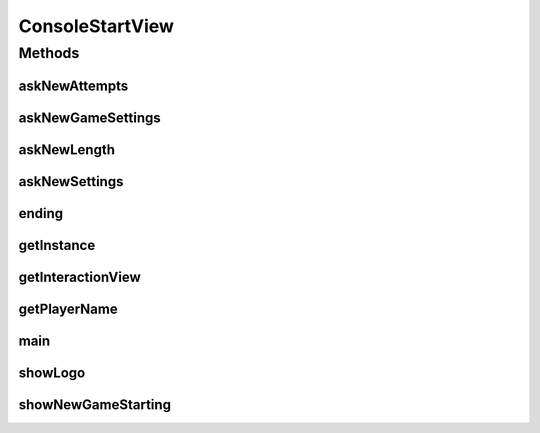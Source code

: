 .. java:import:: java.io BufferedReader

.. java:import:: java.io IOException

.. java:import:: java.io InputStreamReader

.. java:import:: java.util List

.. java:import:: java.util.stream IntStream

.. java:import:: it.unicam.cs.pa.mastermind.gamecore NewGameStats

.. java:import:: it.unicam.cs.pa.mastermind.players PlayerFactoryRegistry

ConsoleStartView
================

.. java:package:: it.unicam.cs.pa.mastermind.ui
   :noindex:

.. java:type:: public class ConsoleStartView extends StartView

   La seguente classe è il cuore pulsante dell'intero parco software, essa racchiude al suo interno tutti le componenti descritte fino adesso e ha la responsabilità più elevata di tutte, far usufruire all'utente del gioco Master Mind mediante il lancio del \ ``main``\  che si cela al suo interno.

   :author: Francesco Pio Stelluti, Francesco Coppola

Methods
-------
askNewAttempts
^^^^^^^^^^^^^^

.. java:method:: @Override protected int askNewAttempts()
   :outertype: ConsoleStartView

askNewGameSettings
^^^^^^^^^^^^^^^^^^

.. java:method:: @Override protected NewGameStats askNewGameSettings()
   :outertype: ConsoleStartView

askNewLength
^^^^^^^^^^^^

.. java:method:: @Override protected int askNewLength()
   :outertype: ConsoleStartView

askNewSettings
^^^^^^^^^^^^^^

.. java:method:: @Override protected boolean askNewSettings()
   :outertype: ConsoleStartView

ending
^^^^^^

.. java:method:: @Override protected void ending()
   :outertype: ConsoleStartView

getInstance
^^^^^^^^^^^

.. java:method:: public static ConsoleStartView getInstance()
   :outertype: ConsoleStartView

   Il metodo getInstance garantisce la singolarità della classe all'interno del parco software.

   :return: l'instanza della classe se presente o meno

getInteractionView
^^^^^^^^^^^^^^^^^^

.. java:method:: @Override protected InteractionView getInteractionView()
   :outertype: ConsoleStartView

getPlayerName
^^^^^^^^^^^^^

.. java:method:: @Override protected String getPlayerName(PlayerFactoryRegistry registry, boolean isBreaker)
   :outertype: ConsoleStartView

main
^^^^

.. java:method:: public static void main(String[] args)
   :outertype: ConsoleStartView

showLogo
^^^^^^^^

.. java:method:: @Override protected void showLogo()
   :outertype: ConsoleStartView

showNewGameStarting
^^^^^^^^^^^^^^^^^^^

.. java:method:: @Override protected void showNewGameStarting()
   :outertype: ConsoleStartView

